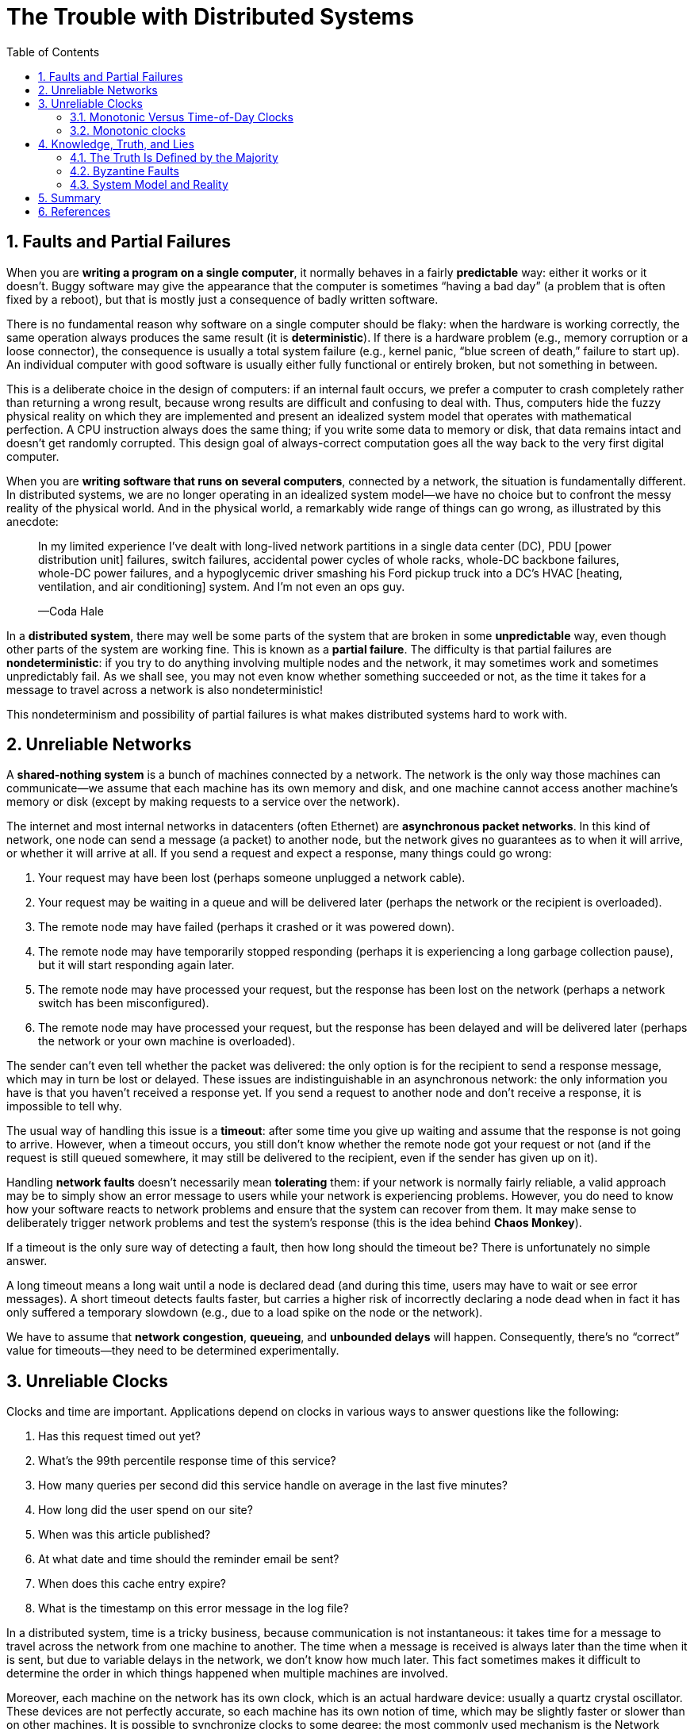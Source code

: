 = The Trouble with Distributed Systems
:page-layout: post
:page-categories: ['distributed system']
:page-tags: ['distributed system', 'fault', 'partial failure']
:page-date: 2022-08-08 16:37:38 +0800
:page-revdate: 2022-08-08 16:37:38 +0800
:sectnums:
:toc:

== Faults and Partial Failures

When you are *writing a program on a single computer*, it normally behaves in a fairly *predictable* way: either it works or it doesn’t. Buggy software may give the appearance that the computer is sometimes “having a bad day” (a problem that is often fixed by a reboot), but that is mostly just a consequence of badly written software.

There is no fundamental reason why software on a single computer should be flaky: when the hardware is working correctly, the same operation always produces the
same result (it is *deterministic*). If there is a hardware problem (e.g., memory corruption or a loose connector), the consequence is usually a total system failure (e.g., kernel panic, “blue screen of death,” failure to start up). An individual computer with good software is usually either fully functional or entirely broken, but not something in between.

This is a deliberate choice in the design of computers: if an internal fault occurs, we prefer a computer to crash completely rather than returning a wrong result, because wrong results are difficult and confusing to deal with. Thus, computers hide the fuzzy physical reality on which they are implemented and present an idealized system model that operates with mathematical perfection. A CPU instruction always does the same thing; if you write some data to memory or disk, that data remains intact and doesn’t get randomly corrupted. This design goal of always-correct computation goes all the way back to the very first digital computer.

When you are *writing software that runs on several computers*, connected by a network, the situation is fundamentally different. In distributed systems, we are no longer operating in an idealized system model—we have no choice but to confront the messy reality of the physical world. And in the physical world, a remarkably wide
range of things can go wrong, as illustrated by this anecdote:

> In my limited experience I’ve dealt with long-lived network partitions in a single data center (DC), PDU [power distribution unit] failures, switch failures, accidental power cycles of whole racks, whole-DC backbone failures, whole-DC power failures, and a hypoglycemic driver smashing his Ford pickup truck into a DC’s HVAC [heating, ventilation, and air conditioning] system. And I’m not even an ops guy.
>
> —Coda Hale

In a *distributed system*, there may well be some parts of the system that are broken in some *unpredictable* way, even though other parts of the system are working fine. This is known as a *partial failure*. The difficulty is that partial failures are *nondeterministic*: if you try to do anything involving multiple nodes and the network, it may sometimes work and sometimes unpredictably fail. As we shall see, you may not even know whether something succeeded or not, as the time it takes for a message to travel across a network is also nondeterministic!

This nondeterminism and possibility of partial failures is what makes distributed systems hard to work with.

== Unreliable Networks

A *shared-nothing system* is a bunch of machines connected by a network. The network is the only way those machines can communicate—we assume that each machine has its own memory and disk, and one machine cannot access another machine’s memory or disk (except by making requests to a service over the network).

The internet and most internal networks in datacenters (often Ethernet) are *asynchronous packet networks*. In this kind of network, one node can send a message (a packet) to another node, but the network gives no guarantees as to when it will arrive, or whether it will arrive at all. If you send a request and expect a response, many things could go wrong:

1. Your request may have been lost (perhaps someone unplugged a network cable).

2. Your request may be waiting in a queue and will be delivered later (perhaps the network or the recipient is overloaded).

3. The remote node may have failed (perhaps it crashed or it was powered down).

4. The remote node may have temporarily stopped responding (perhaps it is experiencing a long garbage collection pause), but it will start responding again later.

5. The remote node may have processed your request, but the response has been lost on the network (perhaps a network switch has been misconfigured).

6. The remote node may have processed your request, but the response has been delayed and will be delivered later (perhaps the network or your own machine is overloaded).

The sender can’t even tell whether the packet was delivered: the only option is for the recipient to send a response message, which may in turn be lost or delayed. These issues are indistinguishable in an asynchronous network: the only information you have is that you haven’t received a response yet. If you send a request to another node and don’t receive a response, it is impossible to tell why.

The usual way of handling this issue is a *timeout*: after some time you give up waiting and assume that the response is not going to arrive. However, when a timeout occurs, you still don’t know whether the remote node got your request or not (and if the request is still queued somewhere, it may still be delivered to the recipient, even if the sender has given up on it).

Handling *network faults* doesn’t necessarily mean *tolerating* them: if your network is normally fairly reliable, a valid approach may be to simply show an error message to users while your network is experiencing problems. However, you do need to know how your software reacts to network problems and ensure that the system can recover from them. It may make sense to deliberately trigger network problems and test the system’s response (this is the idea behind *Chaos Monkey*).

If a timeout is the only sure way of detecting a fault, then how long should the timeout be? There is unfortunately no simple answer.

A long timeout means a long wait until a node is declared dead (and during this time, users may have to wait or see error messages). A short timeout detects faults faster, but carries a higher risk of incorrectly declaring a node dead when in fact it has only suffered a temporary slowdown (e.g., due to a load spike on the node or the network).

We have to assume that *network congestion*, *queueing*, and *unbounded delays* will happen. Consequently, there’s no “correct” value for timeouts—they need to be determined experimentally.

== Unreliable Clocks

Clocks and time are important. Applications depend on clocks in various ways to answer questions like the following:

1. Has this request timed out yet?

2. What’s the 99th percentile response time of this service?

3. How many queries per second did this service handle on average in the last five minutes?

4. How long did the user spend on our site?

5. When was this article published?

6. At what date and time should the reminder email be sent?

7. When does this cache entry expire?

8. What is the timestamp on this error message in the log file?

In a distributed system, time is a tricky business, because communication is not instantaneous: it takes time for a message to travel across the network from one
machine to another. The time when a message is received is always later than the time when it is sent, but due to variable delays in the network, we don’t know how
much later. This fact sometimes makes it difficult to determine the order in which things happened when multiple machines are involved.

Moreover, each machine on the network has its own clock, which is an actual hardware device: usually a quartz crystal oscillator. These devices are not perfectly accurate, so each machine has its own notion of time, which may be slightly faster or slower than on other machines. It is possible to synchronize clocks to some degree: the most commonly used mechanism is the Network Time Protocol (NTP), which allows the computer clock to be adjusted according to the time reported by a group of
servers. The servers in turn get their time from a more accurate time source, such as a GPS receiver.

=== Monotonic Versus Time-of-Day Clocks

Modern computers have at least two different kinds of clocks: a *time-of-day clock* and a *monotonic clock*. Although they both measure time, it is important to distinguish the two, since they serve different purposes.

==== Time-of-day clocks

A time-of-day clock does what you intuitively expect of a clock: it returns the current date and time according to some calendar (also known as *wall-clock time*). For example, `clock_gettime(CLOCK_REALTIME)` on Linuxv and `System.currentTimeMillis()` in Java return the number of seconds (or milliseconds) since the epoch: midnight UTC on January 1, 1970, according to the Gregorian calendar, not counting leap seconds. Some systems use other dates as their reference point.

Time-of-day clocks are usually synchronized with *NTP*, which means that a timestamp from one machine (ideally) means the same as a timestamp on another machine. However, time-of-day clocks also have various oddities. In particular, if the local clock is too far ahead of the NTP server, it may be forcibly reset and appear to *jump back to a previous point in time*. These jumps, as well as the fact that they often ignore leap seconds, make time-of-day clocks unsuitable for measuring elapsed time.

=== Monotonic clocks

A monotonic clock is suitable for measuring a *duration* (time interval), such as a timeout or a service’s response time: `clock_gettime(CLOCK_MONOTONIC)` on Linux and `System.nanoTime()` in Java are monotonic clocks, for example. The name comes from the fact that they are guaranteed to always move forward (whereas a time-of-day clock may jump back in time).

On a server with multiple CPU sockets, there may be a separate *timer per CPU*, which is not necessarily synchronized with other CPUs. Operating systems compensate for any discrepancy and try to present a monotonic view of the clock to application threads, even as they are scheduled across different CPUs. However, it is wise to take this guarantee of monotonicity with a pinch of salt.

NTP may adjust the frequency at which the monotonic clock moves forward (this is known as slewing the clock) if it detects that the computer’s local quartz is moving faster or slower than the NTP server. By default, *NTP allows the clock rate to be speeded up or slowed down by up to 0.05%, but NTP cannot cause the monotonic clock to jump forward or backward.* The resolution of monotonic clocks is usually quite good: on most systems they can measure time intervals in microseconds or less.

In a distributed system, using a monotonic clock for measuring elapsed time (e.g., timeouts) is usually fine, because it doesn’t assume any synchronization between different nodes’ clocks and is not sensitive to slight inaccuracies of measurement.

==== Process Pauses

* Many programming language runtimes (such as the Java Virtual Machine) have a garbage collector (GC) that occasionally needs to stop all running threads. These “*stop-the-world*” GC pauses have sometimes been known to last for several minutes!

* In virtualized environments, a virtual machine can be *suspended* (pausing the execution of all processes and saving the contents of memory to disk) and *resumed* (restoring the contents of memory and continuing execution). This pause can occur at any time in a process’s execution and can last for an arbitrary length of time. This feature is sometimes used for *live migration of virtual machines* from one host to another without a reboot, in which case the length of the pause depends on the rate at which processes are writing to memory.

* On end-user devices such as laptops, execution may also be suspended and resumed arbitrarily, e.g., when the user closes the lid of their laptop.

* When the operating system *context-switches to another thread*, or when the *hypervisor switches to a different virtual machine* (when running in a virtual machine), the currently running thread can be paused at any arbitrary point in the code. In the case of a virtual machine, the CPU time spent in other virtual machines is known as steal time. If the machine is under heavy load—i.e., if there is a long queue of threads waiting to run—it may take some time before the paused thread gets to run again.

* If the application performs synchronous disk access, a thread may be paused waiting for a *slow disk I/O operation* to complete. In many languages, disk access can happen surprisingly, even if the code doesn’t explicitly mention file access—for example, the Java classloader lazily loads class files when they are first used, which could happen at any time in the program execution. I/O pauses and GC pauses may even conspire to combine their delays. If the disk is actually a network filesystem or network block device (such as Amazon’s EBS), the I/O latency is further subject to the variability of network delays.

* If the operating system is configured to allow swapping to disk (*paging*), a simple memory access may result in a *page fault* that requires a page from disk to be loaded into memory. The thread is paused while this slow I/O operation takes place. If memory pressure is high, this may in turn require a different page to be swapped out to disk. In extreme circumstances, the operating system may spend most of its time swapping pages in and out of memory and getting little actual work done (this is known as thrashing). To avoid this problem, paging is often disabled on server machines (if you would rather kill a process to free up memory than risk thrashing).

* A Unix process can be paused by sending it the `SIGSTOP` signal, for example by pressing Ctrl-Z in a shell. This signal immediately stops the process from getting any more CPU cycles until it is resumed with `SIGCONT`, at which point it continues running where it left off. Even if your environment does not normally use `SIGSTOP`, it might be sent accidentally by an operations engineer.

== Knowledge, Truth, and Lies

Distributed systems are different from programs running on a single computer: there is no shared memory, only message passing via an unreliable network with variable delays, and the systems may suffer from partial failures, unreliable clocks, and processing pauses.

A node in the network cannot know anything for sure—it can only make guesses based on the *messages* it receives (or doesn’t receive) via the network. A node can only find out what state another node is in (what data it has stored, whether it is correctly functioning, etc.) by exchanging messages with it. If a remote node doesn’t respond, there is no way of knowing what state it is in, because problems in the network cannot reliably be distinguished from problems at a node.

Fortunately, we don’t need to go as far as figuring out the meaning of life. In a distributed system, we can state the assumptions we are making about the behavior (the *system model*) and design the actual system in such a way that it meets those assumptions. Algorithms can be proved to function correctly within a certain system model. This means that reliable behavior is achievable, even if the underlying system model provides very few guarantees.

=== The Truth Is Defined by the Majority

Imagine a network with an asymmetric fault: a node is able to receive all messages sent to it, but any outgoing messages from that node are dropped or delayed. Even though that node is working perfectly well, and is receiving requests from other nodes, the other nodes cannot hear its responses. After some timeout, the other nodes declare it dead, because they haven’t heard from the node. The situation unfolds like a nightmare: the semi-disconnected node is dragged to the graveyard, kicking and screaming “I’m not dead!”—but since nobody can hear its screaming, the funeral procession continues with stoic determination.

In a slightly less nightmarish scenario, the semi-disconnected node may notice that the messages it is sending are not being acknowledged by other nodes, and so realize that there must be a fault in the network. Nevertheless, the node is wrongly declared dead by the other nodes, and the semi-disconnected node cannot do anything about it.

As a third scenario, imagine a node that experiences a long stop-the-world garbage collection pause. All of the node’s threads are preempted by the GC and paused for one minute, and consequently, no requests are processed and no responses are sent. The other nodes wait, retry, grow impatient, and eventually declare the node dead and load it onto the hearse. Finally, the GC finishes and the node’s threads continue as if nothing had happened. The other nodes are surprised as the supposedly dead node suddenly raises its head out of the coffin, in full health, and starts cheerfully chatting with bystanders. At first, the GCing node doesn’t even realize that an entire minute has passed and that it was declared dead—from its perspective, hardly any time has passed since it was last talking to the other nodes.

The moral of these stories is that a node cannot necessarily trust its own judgment of a situation. *A distributed system cannot exclusively rely on a single node, because a node may fail at any time, potentially leaving the system stuck and unable to recover*. Instead, many distributed algorithms rely on a *quorum*, that is, voting among the nodes: decisions require some minimum number of votes from several nodes in order to reduce the dependence on any one particular node.

That includes decisions about declaring nodes dead. If a quorum of nodes declares another node dead, then it must be considered dead, even if that node still very much feels alive. The individual node must abide by the quorum decision and step down. Most commonly, the quorum is an absolute majority of more than half the nodes (although other kinds of quorums are possible). A majority quorum allows the system to continue working if individual nodes have failed (with three nodes, one failure can be tolerated; with five nodes, two failures can be tolerated). However, it is still safe, because there can only be only one majority in the system—there cannot be two majorities with conflicting decisions at the same time.

==== The leader and the lock

Frequently, a system requires there to be only one of some thing. For example:

* Only one node is allowed to be the leader for a database partition, to avoid split brain.

* Only one transaction or client is allowed to hold the lock for a particular resource or object, to prevent concurrently writing to it and corrupting it.

* Only one user is allowed to register a particular username, because a username must uniquely identify a user.

Implementing this in a distributed system requires care: even if a node believes that it is “the chosen one” (the leader of the partition, the holder of the lock, the request handler of the user who successfully grabbed the username), that doesn’t necessarily mean a quorum of nodes agrees! A node may have formerly been the leader, but if the other nodes declared it dead in the meantime (e.g., due to a network interruption or GC pause), it may have been demoted and another leader may have already been elected.

If a node continues acting as the chosen one, even though the majority of nodes have declared it dead, it could cause problems in a system that is not carefully designed. Such a node could send messages to other nodes in its self-appointed capacity, and if other nodes believe it, the system as a whole may do something incorrect.

For example, Figure 8-4 shows a data corruption bug due to an incorrect implementation of locking. (The bug is not theoretical: HBase used to have this problem.) Say you want to ensure that a file in a storage service can only be accessed by one client at a time, because if multiple clients tried to write to it, the file would become corrupted. You try to implement this by requiring a client to obtain a lease from a *lock service* before accessing the file.

image::/assets/database-transactions/Figure_8-4_incorrect_distributed_lock.png[,75%,75%]

The problem is an example of process pauses: if the client holding the lease is paused for too long, its lease expires. Another client can obtain a lease for the same file, and start writing to the file. When the paused client comes back, it believes (incorrectly) that it still has a valid lease and proceeds to also write to the file. As a result, the clients’ writes clash and corrupt the file.

==== Fencing tokens

When using a lock or lease to protect access to some resource, such as the file storage in Figure 8-4, we need to ensure that a node that is under a false belief of being “the chosen one” cannot disrupt the rest of the system. A fairly simple technique that achieves this goal is called *fencing*, and is illustrated in Figure 8-5.

image::/assets/database-transactions/Figure_8-5_fencing_tokens.png[,75%,75%]

Let’s assume that every time the lock server grants a lock or lease, it also returns a *fencing token*, which is a number that increases every time a lock is granted (e.g., incremented by the lock service). We can then require that every time a client sends a write request to the storage service, it must include its current fencing token.

In Figure 8-5, client 1 acquires the lease with a token of 33, but then it goes into a long pause and the lease expires. Client 2 acquires the lease with a token of 34 (the number always increases) and then sends its write request to the storage service, including the token of 34. Later, client 1 comes back to life and sends its write to the storage service, including its token value 33. However, the storage server remembers that it has already processed a write with a higher token number (34), and so it rejects the request with token 33.

If *ZooKeeper* is used as lock service, the transaction ID `zxid` or the node version cversion can be used as fencing token. Since they are guaranteed to be monotonically increasing, they have the required properties.

Note that this mechanism requires the resource itself to take an active role in checking tokens by rejecting any writes with an older token than one that has already been processed—it is not sufficient to rely on clients checking their lock status themselves. For resources that do not explicitly support fencing tokens, you might still be able work around the limitation (for example, in the case of a file storage service you could include the fencing token in the filename). However, some kind of check is necessary to avoid processing requests outside of the lock’s protection.

Checking a token on the server side may seem like a downside, but it is arguably a good thing: it is unwise for a service to assume that its clients will always be well behaved, because the clients are often run by people whose priorities are very different from the priorities of the people running the service. Thus, it is a good idea for any service to protect itself from accidentally abusive clients.

=== Byzantine Faults

Fencing tokens can detect and block a node that is inadvertently acting in error (e.g., because it hasn’t yet found out that its lease has expired). However, if the node deliberately wanted to subvert the system’s guarantees, it could easily do so by sending messages with a fake fencing token.

Distributed systems problems become much harder if there is a risk that nodes may “*lie*” (send arbitrary faulty or corrupted responses)—for example, if a node may claim to have received a particular message when in fact it didn’t. Such behavior is known as a *Byzantine fault*, and the problem of reaching *consensus* in this *untrusting environment* is known as the *Byzantine Generals Problem*.

.The Byzantine Generals Problem
[TIP]
====
The Byzantine Generals Problem is a generalization of the so-called Two Generals Problem, which imagines a situation in which two army generals need to agree on a battle plan. As they have set up camp on two different sites, they can only communicate by messenger, and the messengers sometimes get delayed or lost (like packets
in a network).

In the Byzantine version of the problem, there are n generals who need to agree, and their endeavor is hampered by the fact that there are some traitors in their midst. Most of the generals are loyal, and thus send truthful messages, but the traitors may try to deceive and confuse the others by sending fake or untrue messages (while trying to remain undiscovered). It is not known in advance who the traitors are.

Byzantium was an ancient Greek city that later became Constantinople, in the place which is now Istanbul in Turkey. There isn’t any historic evidence that the generals of Byzantium were any more prone to intrigue and conspiracy than those elsewhere. Rather, the name is derived from Byzantine in the sense of excessively complicated, bureaucratic, devious, which was used in politics long before computers. Lamport wanted to choose a nationality that would not offend any readers, and he was advised that calling it The Albanian Generals Problem was not such a good idea.
====

A system is *Byzantine fault-tolerant* if it continues to operate correctly even if some of the nodes are malfunctioning and not obeying the protocol, or if malicious attackers are interfering with the network.

However, we can usually safely assume that there are no Byzantine faults. In your datacenter, all the nodes are controlled by your organization (so they can hopefully be trusted) and radiation levels are low enough that memory corruption is not a major problem. Protocols for making systems Byzantine fault-tolerant are quite complicated, and fault-tolerant embedded systems rely on support from the hardware level. In most server-side data systems, the cost of deploying Byzantine fault-tolerant solutions makes them impractical.

=== System Model and Reality

With regard to timing assumptions, three system models are in common use:

* *Synchronous model*
+
The synchronous model assumes *bounded* network delay, bounded process pauses, and bounded clock error. This does not imply exactly synchronized clocks or zero network delay; it just means you know that network delay, pauses, and clock drift will never exceed some fixed upper bound. The synchronous model is not a realistic model of most practical systems, because unbounded delays and pauses do occur.

* *Partially synchronous model*
+
Partial synchrony means that a system behaves like a synchronous system most of the time, but it sometimes exceeds the bounds for network delay, process pauses, and clock drift. This is a realistic model of many systems: most of the time, networks and processes are quite well behaved—otherwise we would never be able to get anything done—but we have to reckon with the fact that any timing assumptions may be shattered occasionally. When this happens, network delay, pauses, and clock error may become arbitrarily large.

* *Asynchronous model*
+
In this model, an algorithm is not allowed to make any timing assumptions—in fact, it does not even have a clock (so it cannot use timeouts). Some algorithms can be designed for the asynchronous model, but it is very restrictive.

Moreover, besides timing issues, we have to consider node failures. The three most common system models for nodes are:

* *Crash-stop faults*
+
In the crash-stop model, an algorithm may assume that a node can fail in only one way, namely by crashing. This means that the node may suddenly stop responding at any moment, and thereafter that node is gone forever—it never comes back.

* *Crash-recovery faults*
+
We assume that nodes may crash at any moment, and perhaps start responding again after some unknown time. In the crash-recovery model, nodes are assumed to have stable storage (i.e., nonvolatile disk storage) that is preserved across crashes, while the in-memory state is assumed to be lost.

* *Byzantine (arbitrary) faults*
+
Nodes may do absolutely anything, including trying to trick and deceive other nodes.

For modeling real systems, the *partially synchronous model* with *crash-recovery faults* is generally the most useful model. But how do distributed algorithms cope with that model?

==== Correctness of an algorithm

To define what it means for an algorithm to be *correct*, we can describe its *properties*.

For example, if we are generating *fencing tokens* for a lock, we may require the algorithm to have the following properties:

* *Uniqueness*
+
No two requests for a fencing token return the same value.

* *Monotonic sequence*
+
If request x returned token tx, and request y returned token ty, and x completed before y began, then tx < ty.

* *Availability*
+
A node that requests a fencing token and does not crash eventually receives a response.

An algorithm is correct in some system model if it always satisfies its properties in all situations that we assume may occur in that system model. But how does this make sense? If all nodes crash, or all network delays suddenly become infinitely long, then no algorithm will be able to get anything done.

==== Safety and liveness

To clarify the situation, it is worth distinguishing between two different kinds of properties: *safety* and *liveness* properties. In the example just given, _uniqueness_ and _monotonic sequence_ are safety properties, but _availability_ is a liveness property.

*Safety is often informally defined as nothing bad happens, and liveness as something good eventually happens.* However, it’s best to not read too much into those informal definitions, because the meaning of good and bad is subjective. The actual definitions of safety and liveness are precise and mathematical:

* If a safety property is violated, we can point at a particular point in time at which it was broken (for example, if the uniqueness property was violated, we can identify the particular operation in which a duplicate fencing token was returned). After a safety property has been violated, the violation cannot be undone—the damage is already done.

* A liveness property works the other way round: it may not hold at some point in time (for example, a node may have sent a request but not yet received a response), but there is always hope that it may be satisfied in the future (namely by receiving a response).

An advantage of distinguishing between safety and liveness properties is that it helps us deal with difficult system models. For distributed algorithms, it is common to require that safety properties always hold, in all possible situations of a system model. That is, even if all nodes crash, or the entire network fails, the algorithm must nevertheless ensure that it does not return a wrong result (i.e., that the safety properties remain satisfied).

However, with liveness properties we are allowed to make caveats: for example, we could say that a request needs to receive a response only if a majority of nodes have not crashed, and only if the network eventually recovers from an outage. The definition of the partially synchronous model requires that eventually the system returns to a synchronous state—that is, any period of network interruption lasts only for a finite duration and is then repaired.

== Summary

In this chapter we have discussed a wide range of problems that can occur in distributed systems, including:

* Whenever you try to send a packet over the *network*, it may be lost or arbitrarily delayed. Likewise, the reply may be lost or delayed, so if you don’t get a reply, you have no idea whether the message got through.

* A node’s *clock* may be significantly out of sync with other nodes (despite your best efforts to set up NTP), it may suddenly jump forward or back in time, and relying on it is dangerous because you most likely don’t have a good measure of your clock’s error interval.

* A *process* may pause for a substantial amount of time at any point in its execution (perhaps due to a stop-the-world garbage collector), be declared dead by other nodes, and then come back to life again without realizing that it was paused.

The fact that such *partial failures* can occur is the defining characteristic of distributed systems. Whenever software tries to do anything involving other nodes, there is the possibility that it may occasionally fail, or randomly go slow, or not respond at all (and eventually time out). In distributed systems, we try to build tolerance of partial failures into software, so that the system as a whole may continue functioning even when some of its constituent parts are broken.

To *tolerate faults*, the first step is to *detect* them, but even that is hard. Most systems don’t have an accurate mechanism of detecting whether a node has failed, so most distributed algorithms rely on *timeouts* to determine whether a remote node is still available. However, timeouts can’t distinguish between network and node failures, and variable network delay sometimes causes a node to be falsely suspected of crashing. Moreover, sometimes a node can be in a degraded state: for example, a Gigabit network interface could suddenly drop to 1 Kb/s throughput due to a driver bug. Such a node that is “limping” but not dead can be even more difficult to deal with than a cleanly failed node.

Once a fault is detected, making a system tolerate it is not easy either: there is no global variable, no shared memory, no common knowledge or any other kind of shared state between the machines. Nodes can’t even agree on what time it is, let alone on anything more profound. The only way information can flow from one node to another is by sending it over the unreliable network. Major decisions cannot be safely made by a single node, so we require protocols that enlist help from other nodes and try to get a quorum to agree.

If you’re used to writing software in the idealized mathematical perfection of a single computer, where the same operation always deterministically returns the same result, then moving to the messy physical reality of distributed systems can be a bit of a shock. Conversely, distributed systems engineers will often regard a problem as trivial if it can be solved on a single computer, and indeed a single computer can do a lot nowadays. If you can avoid opening Pandora’s box and simply keep things on a single machine, it is generally worth doing so.

However, *scalability* is not the only reason for wanting to use a distributed system. *Fault tolerance* and *low latency* (by placing data geographically close to users) are equally important goals, and those things cannot be achieved with a single node.

In this chapter we also went on some tangents to explore whether the unreliability of networks, clocks, and processes is an inevitable law of nature. We saw that it isn’t: it is possible to give hard real-time response guarantees and bounded delays in networks, but doing so is very expensive and results in lower utilization of hardware resources. Most non-safety-critical systems choose cheap and unreliable over expensive and reliable.

We also touched on supercomputers, which assume reliable components and thus have to be stopped and restarted entirely when a component does fail. By contrast, distributed systems can run forever without being interrupted at the service level, because all faults and maintenance can be handled at the node level—at least in theory. (In practice, if a bad configuration change is rolled out to all nodes, that will still bring a distributed system to its knees.)

== References

* Martin Kleppmann: Designing Data-Intensive Applications, O’Reilly, 2017.
